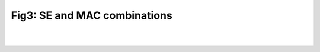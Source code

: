 Fig3: SE and MAC combinations
===============================

|
|

.. image:: ../ae.png
   :align: center

.. raw:: html

  <div class="clt">
  <center><a href="fig3.html" >Fig3: SE and MAC combinations</a> </center>
  </div>
